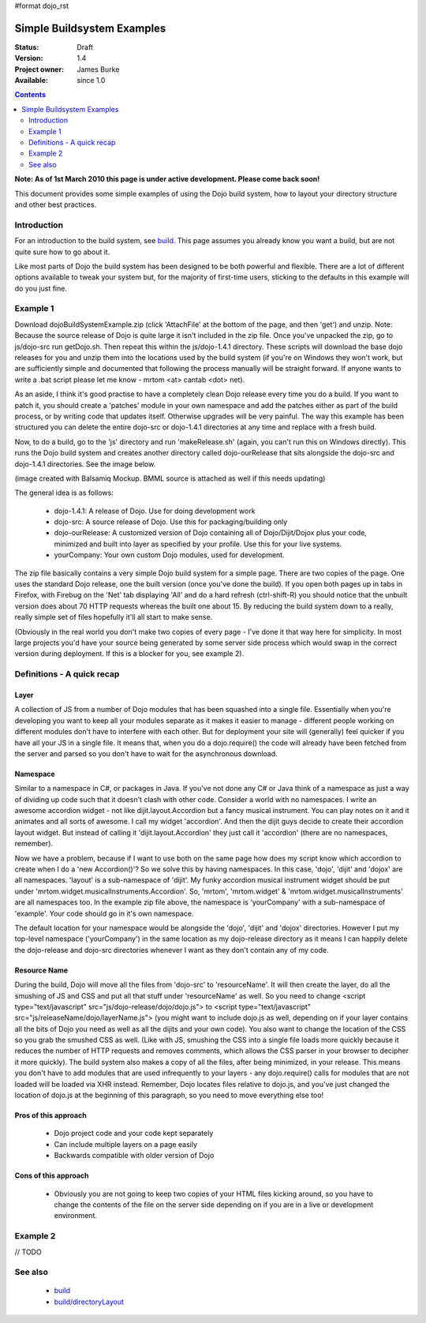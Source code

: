 #format dojo_rst

Simple Buildsystem Examples
===========================

:Status: Draft
:Version: 1.4
:Project owner: James Burke
:Available: since 1.0

.. contents::
   :depth: 2

**Note: As of 1st March 2010 this page is under active development. Please come back soon!**

This document provides some simple examples of using the Dojo build system, how to layout your directory structure and other best practices.

============
Introduction
============

For an introduction to the build system, see `<build>`_. This page assumes you already know you want a build, but are not quite sure how to go about it. 

Like most parts of Dojo the build system has been designed to be both powerful and flexible. There are a lot of different options available to tweak your system but, for the majority of first-time users, sticking to the defaults in this example will do you just fine.

=========
Example 1
=========

Download dojoBuildSystemExample.zip (click 'AttachFile' at the bottom of the page, and then 'get') and unzip. Note: Because the source release of Dojo is quite large it isn't included in the zip file. Once you've unpacked the zip, go to js/dojo-src run getDojo.sh. Then repeat this within the js/dojo-1.4.1 directory. These scripts will download the base dojo releases for you and unzip them into the locations used by the build system (if you're on Windows they won't work, but are sufficiently simple and documented that following the process manually will be straight forward. If anyone wants to write a .bat script please let me know - mrtom <at> cantab <dot> net).

As an aside, I think it's good practise to have a completely clean Dojo release every time you do a build. If you want to patch it, you should create a 'patches' module in your own namespace and add the patches either as part of the build process, or by writing code that updates itself. Otherwise upgrades will be very painful. The way this example has been structured you can delete the entire dojo-src or dojo-1.4.1 directories at any time and replace with a fresh build.

Now, to do a build, go to the 'js' directory and run 'makeRelease.sh' (again, you can't run this on Windows directly). This runs the Dojo build system and creates another directory called dojo-ourRelease that sits alongside the dojo-src and dojo-1.4.1 directories. See the image below.

.. image :: attachment:example1_directoryLayout.png

(image created with Balsamiq Mockup. BMML source is attached as well if this needs updating)

The general idea is as follows:

 * dojo-1.4.1: A release of Dojo. Use for doing development work
 * dojo-src: A source release of Dojo. Use this for packaging/building only
 * dojo-ourRelease: A customized version of Dojo containing all of Dojo/Dijit/Dojox plus your code, minimized and built into layer as specified by your profile. Use this for your live systems.
 * yourCompany: Your own custom Dojo modules, used for development.


The zip file basically contains a very simple Dojo build system for a simple page. There are two copies of the page. One uses the standard Dojo release, one the built version (once you've done the build). If you open both pages up in tabs in Firefox, with Firebug on the 'Net' tab displaying 'All' and do a hard refresh (ctrl-shift-R) you should notice that the unbuilt version does about 70 HTTP requests whereas the built one about 15. By reducing the build system down to a really, really simple set of files hopefully it'll all start to make sense.

(Obviously in the real world you don't make two copies of every page - I've done it that way here for simplicity. In most large projects you'd have your source being generated by some server side process which would swap in the correct version during deployment. If this is a blocker for you, see example 2).

===========================
Definitions - A quick recap
===========================

Layer
-----

A collection of JS from a number of Dojo modules that has been squashed into a single file. Essentially when you're developing you want to keep all your modules separate as it makes it easier to manage - different people working on different modules don't have to interfere with each other. But for deployment your site will (generally) feel quicker if you have all your JS in a single file. It means that, when you do a dojo.require() the code will already have been fetched from the server and parsed so you don't have to wait for the asynchronous download.

Namespace
---------

Similar to a namespace in C#, or packages in Java. If you've not done any C# or Java think of a namespace as just a way of dividing up code such that it doesn't clash with other code. Consider a world with no namespaces. I write an awesome accordion widget - not like dijit.layout.Accordion but a fancy musical instrument. You can play notes on it and it animates and all sorts of awesome. I call my widget 'accordion'. And then the dijit guys decide to create their accordion layout widget. But instead of calling it 'dijit.layout.Accordion' they just call it 'accordion' (there are no namespaces, remember).

Now we have a problem, because if I want to use both on the same page how does my script know which accordion to create when I do a 'new Accordion()'? So we solve this by having namespaces. In this case, 'dojo', 'dijit' and 'dojox' are all namespaces. 'layout' is a sub-namespace of 'dijit'. My funky accordion musical instrument widget should be put under 'mrtom.widget.musicalInstruments.Accordion'. So, 'mrtom', 'mrtom.widget' & 'mrtom.widget.musicalInstruments' are all namespaces too. In the example zip file above, the namespace is 'yourCompany' with a sub-namespace of 'example'. Your code should go in it's own namespace.

The default location for your namespace would be alongside the 'dojo', 'dijit' and 'dojox' directories. However I put my top-level namespace ('yourCompany') in the same location as my dojo-release directory as it means I can happily delete the dojo-release and dojo-src directories whenever I want as they don't contain any of my code.

Resource Name 
-------------

During the build, Dojo will move all the files from 'dojo-src' to 'resourceName'. It will then create the layer, do all the smushing of JS and CSS and put all that stuff under 'resourceName' as well. So you need to change <script type="text/javascript" src="js/dojo-release/dojo/dojo.js"> to <script type="text/javascript" src="js/releaseName/dojo/layerName.js"> (you might want to include dojo.js as well, depending on if your layer contains all the bits of Dojo you need as well as all the dijits and your own code). You also want to change the location of the CSS so you grab the smushed CSS as well. (Like with JS, smushing the CSS into a single file loads more quickly because it reduces the number of HTTP requests and removes comments, which allows the CSS parser in your browser to decipher it more quickly). The build system also makes a copy of all the files, after being minimized, in your release. This means you don't have to add modules that are used infrequently to your layers - any dojo.require() calls for modules that are not loaded will be loaded via XHR instead.  Remember, Dojo locates files relative to dojo.js, and you've just changed the location of dojo.js at the beginning of this paragraph, so you need to move everything else too!

Pros of this approach
---------------------
 * Dojo project code and your code kept separately
 * Can include multiple layers on a page easily
 * Backwards compatible with older version of Dojo

Cons of this approach
---------------------

 * Obviously you are not going to keep two copies of your HTML files kicking around, so you have to change the contents of the file on the server side depending on if you are in a live or development environment.

=========
Example 2
=========

// TODO

========
See also
========

 * `<build>`_
 * `<build/directoryLayout>`_
